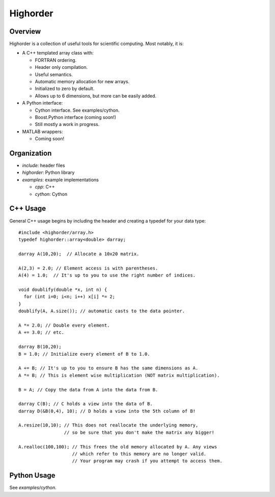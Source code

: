 ===========
 Highorder
===========

Overview
========

Highorder is a collection of useful tools for scientific computing. Most
notably, it is:

* A C++ templated array class with:

  - FORTRAN ordering.
  - Header only compilation.
  - Useful semantics.
  - Automatic memory allocation for new arrays.
  - Initialized to zero by default.
  - Allows up to 6 dimensions, but more can be easily added.

* A Python interface:

  - Cython interface. See examples/cython.
  - Boost.Python interface (coming soon!)
  - Still mostly a work in progress.

* MATLAB wrappers:

  - Coming soon!

Organization
============

* `include`: header files
* `highorder`: Python library
* `examples`: example implementations

  - `cpp`: C++
  - `cython`: Cython

C++ Usage
=========

General C++ usage begins by including the header and creating a
typedef for your data type::

    #include <highorder/array.h>
    typedef highorder::array<double> darray;

    darray A(10,20);  // Allocate a 10x20 matrix.

    A(2,3) = 2.0; // Element access is with parentheses.
    A(4) = 1.0;  // It's up to you to use the right number of indices.

    void doublify(double *x, int n) {
      for (int i=0; i<n; i++) x[i] *= 2;
    }
    doublify(A, A.size()); // automatic casts to the data pointer.

    A *= 2.0; // Double every element.
    A += 3.0; // etc.

    darray B(10,20);
    B = 1.0; // Initialize every element of B to 1.0.

    A += B; // It's up to you to ensure B has the same dimensions as A.
    A *= B; // This is element wise multiplication (NOT matrix multiplication).

    B = A; // Copy the data from A into the data from B.

    darray C(B); // C holds a view into the data of B.
    darray D(&B(0,4), 10); // D holds a view into the 5th column of B!

    A.resize(10,10); // This does not reallocate the underlying memory,
                     // so be sure that you don't make the matrix any bigger!

    A.realloc(100,100); // This frees the old memory allocated by A. Any views
                        // which refer to this memory are no longer valid.
                        // Your program may crash if you attempt to access them.

Python Usage
============

See `examples/cython`.
